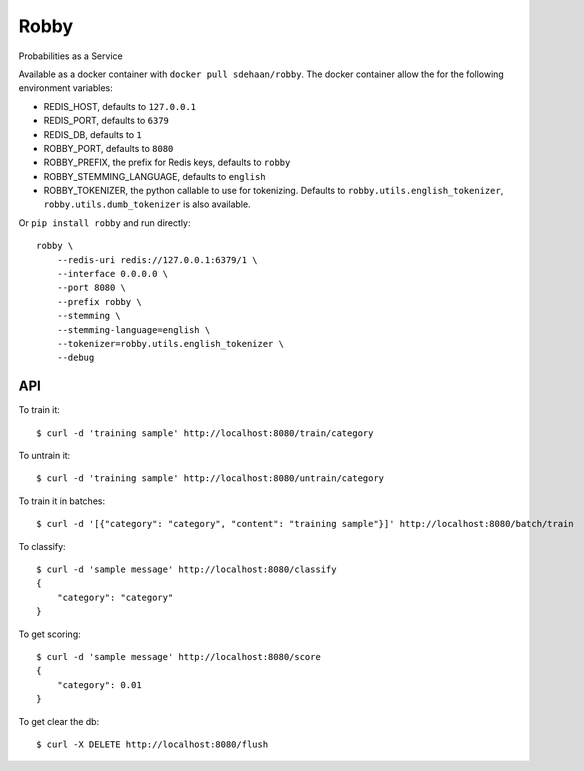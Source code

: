 Robby
=====

Probabilities as a Service

.. image:: https://img.shields.io/travis/smn/robby.svg
        :target: https://travis-ci.org/smn/robby

.. image:: https://img.shields.io/pypi/v/robby.svg
        :target: https://pypi.python.org/pypi/robby

.. image:: https://coveralls.io/repos/smn/robby/badge.png?branch=develop
    :target: https://coveralls.io/r/smn/robby?branch=develop
    :alt: Code Coverage

.. image:: https://readthedocs.org/projects/robby/badge/?version=latest
    :target: https://robby.readthedocs.org
    :alt: Robby Documentation

Available as a docker container with ``docker pull sdehaan/robby``.
The docker container allow the for the following environment variables:

* REDIS_HOST, defaults to ``127.0.0.1``
* REDIS_PORT, defaults to ``6379``
* REDIS_DB, defaults to ``1``
* ROBBY_PORT, defaults to ``8080``
* ROBBY_PREFIX, the prefix for Redis keys, defaults to ``robby``
* ROBBY_STEMMING_LANGUAGE, defaults to ``english``
* ROBBY_TOKENIZER, the python callable to use for tokenizing. Defaults to ``robby.utils.english_tokenizer``, ``robby.utils.dumb_tokenizer`` is also available.

Or ``pip install robby`` and run directly::

    robby \
        --redis-uri redis://127.0.0.1:6379/1 \
        --interface 0.0.0.0 \
        --port 8080 \
        --prefix robby \
        --stemming \
        --stemming-language=english \
        --tokenizer=robby.utils.english_tokenizer \
        --debug

API
---

To train it::

    $ curl -d 'training sample' http://localhost:8080/train/category

To untrain it::

    $ curl -d 'training sample' http://localhost:8080/untrain/category

To train it in batches::

    $ curl -d '[{"category": "category", "content": "training sample"}]' http://localhost:8080/batch/train

To classify::

    $ curl -d 'sample message' http://localhost:8080/classify
    {
        "category": "category"
    }

To get scoring::

    $ curl -d 'sample message' http://localhost:8080/score
    {
        "category": 0.01
    }

To get clear the db::

    $ curl -X DELETE http://localhost:8080/flush


